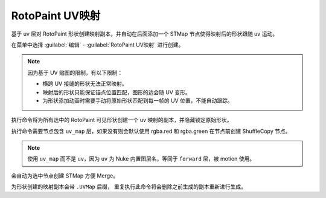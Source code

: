 RotoPaint UV映射
==========================

.. image:: /_images/Nuke10.5_2020-08-19_14-59-01.png

.. image:: /_images/Nuke10.5_2020-08-19_15-05-25.png

基于 uv 层对 RotoPaint 形状创建映射副本，并自动在后面添加一个 STMap 节点使得映射后的形状跟随 uv 运动。

在菜单中选择 :guilabel:`编辑` - :guilabel:`RotoPaint UV映射` 进行创建。

.. note::

  因为基于 UV 贴图的限制，有以下限制：

  - 横跨 UV 接缝的形状无法正常映射。
  - 映射后的形状只能保证锚点位置匹配，图形的边会随 UV 变形。
  - 为形状添加动画时需要手动将原始形状匹配到每一帧的 UV 位置，不能自动跟踪。

.. image:: /_images/Nuke10.5_2020-08-19_15-34-29.png

执行命令将为所有选中的 RotoPaint 可见形状创建一个 uv 映射的副本，并隐藏锁定原始形状。

.. image:: /_images/Nuke10.5_2020-08-19_14-58-38.png

执行命令需要节点包含 ``uv_map`` 层，如果没有则会默认使用 rgba.red 和 rgba.green 在节点前创建 ShuffleCopy 节点。

.. note::

  使用 ``uv_map`` 而不是 ``uv``，因为 ``uv`` 为 Nuke 内置图层名，等同于 ``forward`` 层，被 motion 使用。

会自动为选中节点创建 STMap 方便 Merge。

为形状创建的映射副本会带 ``.UVMap`` 后缀，
重复执行此命令将会删除之前生成的副本重新进行生成。
